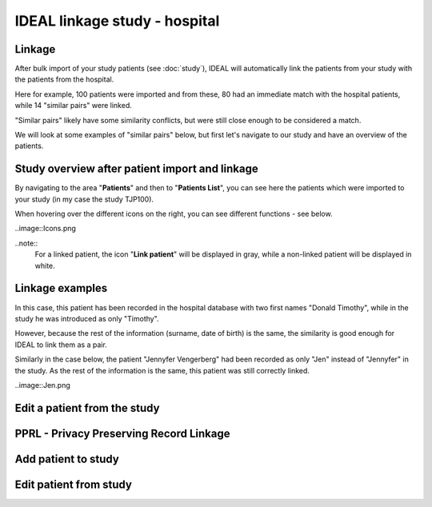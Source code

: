 IDEAL linkage study - hospital
################################

Linkage
*********

After bulk import of your study patients (see :doc:`study`), IDEAL will automatically link the patients from your study with the patients from the hospital.

.. image::Linkage.png

Here for example, 100 patients were imported and from these, 80 had an immediate match with the hospital patients, while 14 "similar pairs" were linked.

"Similar pairs" likely have some similarity conflicts, but were still close enough to be considered a match.

We will look at some examples of "similar pairs" below, but first let's navigate to our study and have an overview of the patients.

Study overview after patient import and linkage
******************************************************

By navigating to the area "**Patients**" and then to "**Patients List**", you can see here the patients which were imported to your study (in my case the study TJP100).

.. image::LinkOverview.png

When hovering over the different icons on the right, you can see different functions - see below.

..image::Icons.png

..note::
  For a linked patient, the icon "**Link patient**" will be displayed in gray, while a non-linked patient will be displayed in white.

Linkage examples
******************

In this case, this patient has been recorded in the hospital database with two first names "Donald Timothy", while in the study he was introduced as only "Timothy".

.. image::Duck.png

However, because the rest of the information (surname, date of birth) is the same, the similarity is good enough for IDEAL to link them as a pair.

Similarly in the case below, the patient "Jennyfer Vengerberg" had been recorded as only "Jen" instead of "Jennyfer" in the study. As the rest of the information is the same, this patient was still correctly linked.

..image::Jen.png

Edit a patient from the study
*******************************



PPRL - Privacy Preserving Record Linkage
*********************************************


Add patient to study
***************************


Edit patient from study
***************************
